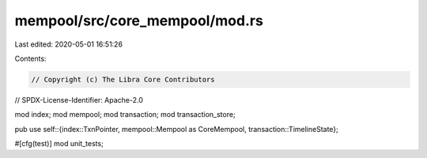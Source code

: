 mempool/src/core_mempool/mod.rs
===============================

Last edited: 2020-05-01 16:51:26

Contents:

.. code-block:: rs

    // Copyright (c) The Libra Core Contributors
// SPDX-License-Identifier: Apache-2.0

mod index;
mod mempool;
mod transaction;
mod transaction_store;

pub use self::{index::TxnPointer, mempool::Mempool as CoreMempool, transaction::TimelineState};

#[cfg(test)]
mod unit_tests;


